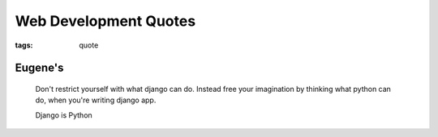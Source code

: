 Web Development Quotes
======================

:tags: quote

Eugene's
--------

    Don't restrict yourself with what django can do. 
    Instead free your imagination by thinking what python can do, 
    when you're writing django app.

    Django is Python 
